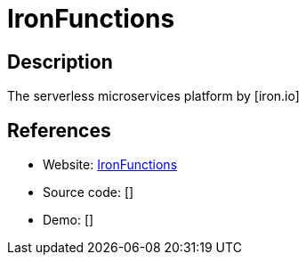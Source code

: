 = IronFunctions

:Name:          IronFunctions
:Language:      IronFunctions
:License:       Apache-2.0
:Topic:         Software Development
:Category:      FaaS/Serverless
:Subcategory:   

// END-OF-HEADER. DO NOT MODIFY OR DELETE THIS LINE

== Description

The serverless microservices platform by [iron.io]

== References

* Website: https://github.com/iron-io/functions[IronFunctions]
* Source code: []
* Demo: []
